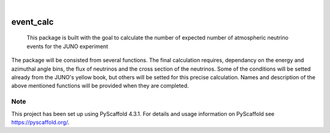 .. These are examples of badges you might want to add to your README:
   please update the URLs accordingly

    .. image:: https://api.cirrus-ci.com/github/<USER>/event_calc.svg?branch=main
        :alt: Built Status
        :target: https://cirrus-ci.com/github/<USER>/event_calc
    .. image:: https://readthedocs.org/projects/event_calc/badge/?version=latest
        :alt: ReadTheDocs
        :target: https://event_calc.readthedocs.io/en/stable/
    .. image:: https://img.shields.io/coveralls/github/<USER>/event_calc/main.svg
        :alt: Coveralls
        :target: https://coveralls.io/r/<USER>/event_calc
    .. image:: https://img.shields.io/pypi/v/event_calc.svg
        :alt: PyPI-Server
        :target: https://pypi.org/project/event_calc/
    .. image:: https://img.shields.io/conda/vn/conda-forge/event_calc.svg
        :alt: Conda-Forge
        :target: https://anaconda.org/conda-forge/event_calc
    .. image:: https://pepy.tech/badge/event_calc/month
        :alt: Monthly Downloads
        :target: https://pepy.tech/project/event_calc
    .. image:: https://img.shields.io/twitter/url/http/shields.io.svg?style=social&label=Twitter
        :alt: Twitter
        :target: https://twitter.com/event_calc

.. image:: https://img.shields.io/badge/-PyScaffold-005CA0?logo=pyscaffold
    :alt: Project generated with PyScaffold
    :target: https://pyscaffold.org/

|

==========
event_calc
==========


    This package is built with the goal to calculate the number of expected number of atmospheric
    neutrino events for the JUNO experiment


The package will be consisted from several functions. The final calculation requires, dependancy on
the energy and azimuthal angle bins, the flux of neutrinos and the cross section of the neutrinos.
Some of the conditions will be setted already from the JUNO's yellow book, but others will be setted 
for this precise calculation. 
Names and description of the above mentioned functions will be provided when they are completed.


.. _pyscaffold-notes:

Note
====

This project has been set up using PyScaffold 4.3.1. For details and usage
information on PyScaffold see https://pyscaffold.org/.
